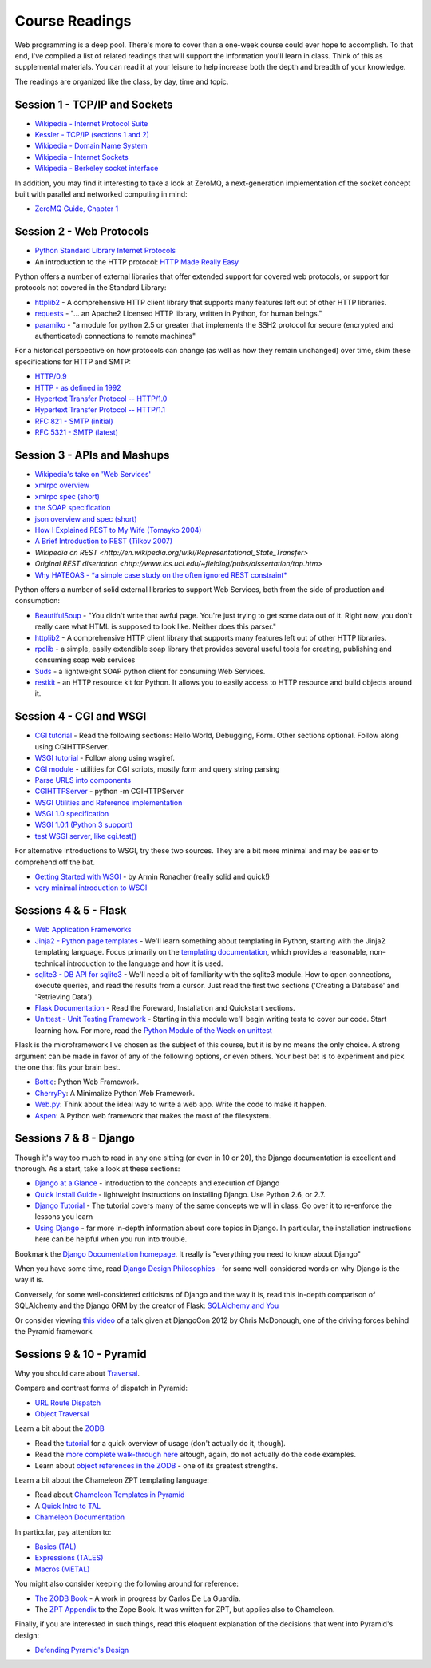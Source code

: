 Course Readings
===============

Web programming is a deep pool. There's more to cover than a one-week course
could ever hope to accomplish. To that end, I've compiled a list of related
readings that will support the information you'll learn in class. Think of
this as supplemental materials. You can read it at your leisure to help
increase both the depth and breadth of your knowledge.

The readings are organized like the class, by day, time and topic. 


Session 1 - TCP/IP and Sockets
------------------------------

* `Wikipedia - Internet Protocol Suite
  <http://en.wikipedia.org/wiki/Internet_Protocol_Suite>`_
* `Kessler - TCP/IP (sections 1 and 2)
  <http://www.garykessler.net/library/tcpip.html>`_
* `Wikipedia - Domain Name System
  <http://en.wikipedia.org/wiki/Domain_Name_System>`_
* `Wikipedia - Internet Sockets
  <http://en.wikipedia.org/wiki/Internet_socket>`_
* `Wikipedia - Berkeley socket interface
  <http://en.wikipedia.org/wiki/Berkeley_sockets>`_

In addition, you may find it interesting to take a look at ZeroMQ, a
next-generation implementation of the socket concept built with parallel and
networked computing in mind:

* `ZeroMQ Guide, Chapter 1 <http://zguide.zeromq.org/py:all#Chapter-Basics>`_


Session 2 - Web Protocols
-------------------------

* `Python Standard Library Internet Protocols
  <http://docs.python.org/2/library/internet.html>`_
* An introduction to the HTTP protocol: `HTTP Made Really Easy
  <http://www.jmarshall.com/easy/http/>`_

Python offers a number of external libraries that offer extended support for
covered web protocols, or support for protocols not covered in the Standard
Library:

* httplib2_ - A comprehensive HTTP client library that supports many features
  left out of other HTTP libraries.
* requests_ - "... an Apache2 Licensed HTTP library, written in Python, for
  human beings."
* paramiko_ - "a module for python 2.5 or greater that implements the SSH2
  protocol for secure (encrypted and authenticated) connections to remote
  machines"

.. _httplib2: http://code.google.com/p/httplib2/
.. _requests: http://docs.python-requests.org/en/latest/
.. _paramiko: http://docs.paramiko.org/

For a historical perspective on how protocols can change (as well as how they
remain unchanged) over time, skim these specifications for HTTP and SMTP:

* `HTTP/0.9 <http://www.w3.org/Protocols/HTTP/AsImplemented.html>`_
* `HTTP - as defined in 1992 <http://www.w3.org/Protocols/HTTP/HTTP2.html>`_
* `Hypertext Transfer Protocol -- HTTP/1.0
  <http://www.w3.org/Protocols/rfc1945/rfc1945>`_
* `Hypertext Transfer Protocol -- HTTP/1.1
  <http://www.w3.org/Protocols/rfc2616/rfc2616>`_

* `RFC 821 - SMTP (initial) <http://tools.ietf.org/html/rfc821>`_
* `RFC 5321 - SMTP (latest) <http://tools.ietf.org/html/rfc5321>`_


Session 3 - APIs and Mashups
----------------------------

* `Wikipedia's take on 'Web Services'
  <http://en.wikipedia.org/wiki/Web_service>`_
* `xmlrpc overview <http://www.xmlrpc.com/>`_
* `xmlrpc spec (short) <http://www.xmlrpc.com/spec>`_
* `the SOAP specification <http://www.w3.org/TR/soap/>`_
* `json overview and spec (short) <http://www.json.org/>`_
* `How I Explained REST to My Wife (Tomayko 2004)
  <http://tomayko.com/writings/rest-to-my-wife>`_
* `A Brief Introduction to REST (Tilkov 2007)
  <http://www.infoq.com/articles/rest-introduction>`_
* `Wikipedia on REST
  <http://en.wikipedia.org/wiki/Representational_State_Transfer>`
* `Original REST disertation
  <http://www.ics.uci.edu/~fielding/pubs/dissertation/top.htm>`
* `Why HATEOAS - *a simple case study on the often ignored REST constraint*
  <http://www.slideshare.net/trilancer/why-hateoas-1547275>`_

Python offers a number of solid external libraries to support Web Services, 
both from the side of production and consumption:

* BeautifulSoup_ - "You didn't write that awful page. You're just trying to
  get some data out of it. Right now, you don't really care what HTML is
  supposed to look like. Neither does this parser."
* httplib2_ - A comprehensive HTTP client library that supports many features
  left out of other HTTP libraries.
* rpclib_ - a simple, easily extendible soap library that provides several
  useful tools for creating, publishing and consuming soap web services
* Suds_ - a lightweight SOAP python client for consuming Web Services.
* restkit_ - an HTTP resource kit for Python. It allows you to easily access
  to HTTP resource and build objects around it.

.. _BeautifulSoup: http://www.crummy.com/software/BeautifulSoup/
.. _httplib2: http://code.google.com/p/httplib2/
.. _rpclib: https://github.com/arskom/rpclib
.. _Suds: https://fedorahosted.org/suds/
.. _restkit: https://github.com/benoitc/restkit/


Session 4 - CGI and WSGI
------------------------

* `CGI tutorial`_ - Read the following sections: Hello World, Debugging, Form.
  Other sections optional. Follow along using CGIHTTPServer.
* `WSGI tutorial`_ - Follow along using wsgiref.
* `CGI module`_ - utilities for CGI scripts, mostly form and query string
  parsing
* `Parse URLS into components
  <http://docs.python.org/release/2.6.5/library/urlparse.html>`_
* `CGIHTTPServer`_ - python -m CGIHTTPServer
* `WSGI Utilities and Reference implementation
  <http://docs.python.org/release/2.6.5/library/wsgiref.html>`_
* `WSGI 1.0 specification <http://www.python.org/dev/peps/pep-0333/>`_
* `WSGI 1.0.1 (Python 3 support) <http://python.org/dev/peps/pep-3333/>`_
* `test WSGI server, like cgi.test()
  <http://hg.moinmo.in/moin/1.8/raw-file/tip/wiki/server/test.wsgi>`_

.. _CGI tutorial: http://webpython.codepoint.net/cgi_tutorial
.. _WSGI tutorial: http://webpython.codepoint.net/wsgi_tutorial
.. _CGI module: http://docs.python.org/release/2.6.5/library/cgi.html
.. _CGIHTTPServer: http://docs.python.org/release/2.6.5/library/cgihttpserver.html

For alternative introductions to WSGI, try these two sources. They are a bit
more minimal and may be easier to comprehend off the bat.

* `Getting Started with WSGI`_ - by Armin Ronacher (really solid and quick!)
* `very minimal introduction to WSGI
  <http://be.groovie.org/2005/10/07/wsgi_and_wsgi_middleware_is_easy.html>`_

.. _Getting Started with WSGI: http://lucumr.pocoo.org/2007/5/21/getting-started-with-wsgi/


Sessions 4 & 5 - Flask
----------------------

* `Web Application Frameworks
  <http://en.wikipedia.org/wiki/Web_application_framework>`_

* `Jinja2 - Python page templates <http://jinja.pocoo.org/docs/>`_ - We'll
  learn something about templating in Python, starting with the Jinja2
  templating language. Focus primarily on the `templating documentation
  <http://jinja.pocoo.org/docs/templates/>`_, which provides a reasonable,
  non-technical introduction to the language and how it is used.

* `sqlite3 - DB API for sqlite3 <http://pymotw.com/2/sqlite3/index.html>`_ -
  We'll need a bit of familiarity with the sqlite3 module. How to open
  connections, execute queries, and read the results from a cursor. Just read
  the first two sections ('Creating a Database' and 'Retrieving Data').

* `Flask Documentation <http://flask.pocoo.org/docs/>`_ - Read the Foreward,
  Installation and Quickstart sections.

* `Unittest - Unit Testing Framework
  <http://docs.python.org/2/library/unittest.html>`_ - Starting in this module
  we'll begin writing tests to cover our code. Start learning how. For more,
  read the `Python Module of the Week on unittest
  <http://pymotw.com/2/unittest/index.html>`_

Flask is the microframework I've chosen as the subject of this course, but it
is by no means the only choice. A strong argument can be made in favor of any
of the following options, or even others. Your best bet is to experiment and
pick the one that fits your brain best.

* `Bottle <http://bottlepy.org/docs/dev/>`_: Python Web Framework.
* `CherryPy <http://www.cherrypy.org/>`_: A Minimalize Python Web Framework.
* `Web.py <http://webpy.org/>`_: Think about the ideal way to write a web app.
  Write the code to make it happen.
* `Aspen <http://aspen.io/>`_: A Python web framework that makes the most of
  the filesystem.


Sessions 7 & 8 - Django
-----------------------

Though it's way too much to read in any one sitting (or even in 10 or 20), the
Django documentation is excellent and thorough. As a start, take a look at
these sections:

* `Django at a Glance
  <https://docs.djangoproject.com/en/1.5/intro/overview/>`_ - introduction to
  the concepts and execution of Django

* `Quick Install Guide
  <https://docs.djangoproject.com/en/1.5/intro/install/>`_ - lightweight
  instructions on installing Django. Use Python 2.6, or 2.7.

* `Django Tutorial <https://docs.djangoproject.com/en/1.5/intro/tutorial01/>`_
  - The tutorial covers many of the same concepts we will in class. Go over it
  to re-enforce the lessons you learn

* `Using Django <https://docs.djangoproject.com/en/1.5/topics/>`_ - far more
  in-depth information about core topics in Django. In particular, the
  installation instructions here can be helpful when you run into trouble.

Bookmark the `Django Documentation homepage
<https://docs.djangoproject.com/en/1.5/>`_. It really is "everything you need
to know about Django"

When you have some time, read `Django Design Philosophies
<https://docs.djangoproject.com/en/dev/misc/design-philosophies/>`_ - for some
well-considered words on why Django is the way it is.

Conversely, for some well-considered criticisms of Django and the way it is, 
read this in-depth comparison of SQLAlchemy and the Django ORM by the creator
of Flask: `SQLAlchemy and You <http://lucumr.pocoo.org/2011/7/19/sqlachemy-and-you/>`_

Or consider viewing `this video <http://www.youtube.com/watch?v=eN7h6ZbzMy0>`_
of a talk given at DjangoCon 2012 by Chris McDonough, one of the driving
forces behind the Pyramid framework.


Sessions 9 & 10 - Pyramid
-------------------------

Why you should care about `Traversal
<http://docs.pylonsproject.org/projects/pyramid/en/1.4-branch/narr/muchadoabouttraversal.html>`_.

Compare and contrast forms of dispatch in Pyramid:

* `URL Route Dispatch
  <http://docs.pylonsproject.org/projects/pyramid/en/latest/narr/urldispatch.html>`_
* `Object Traversal
  <http://docs.pylonsproject.org/projects/pyramid/en/1.4-branch/narr/traversal.html>`_

Learn a bit about the `ZODB <http://zodb.org/index.html>`_

* Read the `tutorial <http://zodb.org/documentation/tutorial.html>`_ for a
  quick overview of usage (don't actually do it, though).
* Read the `more complete walk-through here
  <http://zodb.org/documentation/articles/ZODB1.html>`_ altough, again, do not
  actually do the code examples.
* Learn about `object references in the ZODB
  <http://blog.startifact.com/posts/older/a-misconception-about-the-zodb.html>`_
  - one of its greatest strengths.

Learn a bit about the Chameleon ZPT templating language:

* Read about `Chameleon Templates in Pyramid
  <http://docs.pylonsproject.org/projects/pyramid/en/1.4-branch/narr/templates.html#chameleon-zpt-templates>`_
* A `Quick Intro to TAL <https://weblion.psu.edu/trac/weblion/wiki/TAL>`_

* `Chameleon Documentation <https://chameleon.readthedocs.org/en/latest/>`_ 

In particular, pay attention to:

* `Basics (TAL)
  <https://chameleon.readthedocs.org/en/latest/reference.html#basics-tal>`_
* `Expressions (TALES)
  <https://chameleon.readthedocs.org/en/latest/reference.html#expressions-tales>`_
* `Macros (METAL)
  <https://chameleon.readthedocs.org/en/latest/reference.html#macros-metal>`_

You might also consider keeping the following around for reference:

* `The ZODB Book <http://zodb.readthedocs.org/en/latest/>`_ - A work in
  progress by Carlos De La Guardia.

* The `ZPT Appendix <http://docs.zope.org/zope2/zope2book/AppendixC.html>`_ to
  the Zope Book. It was written for ZPT, but applies also to Chameleon.

Finally, if you are interested in such things, read this eloquent explanation
of the decisions that went into Pyramid's design:

* `Defending Pyramid's Design
  <http://docs.pylonsproject.org/projects/pyramid/en/latest/designdefense.html>`_
